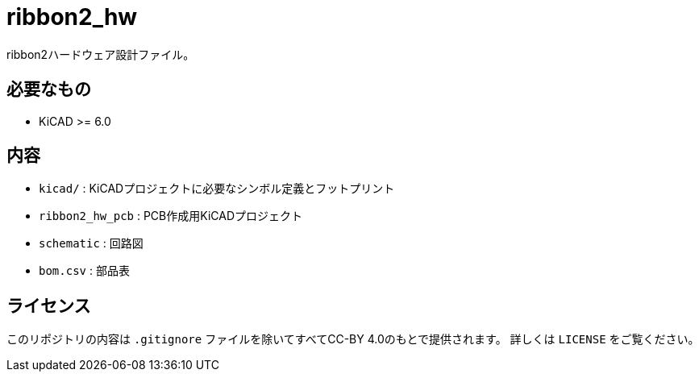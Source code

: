= ribbon2_hw

ribbon2ハードウェア設計ファイル。

== 必要なもの
* KiCAD >= 6.0

== 内容
* `kicad/` : KiCADプロジェクトに必要なシンボル定義とフットプリント
* `ribbon2_hw_pcb` : PCB作成用KiCADプロジェクト
* `schematic` : 回路図
* `bom.csv` : 部品表

== ライセンス
このリポジトリの内容は `.gitignore` ファイルを除いてすべてCC-BY 4.0のもとで提供されます。
詳しくは `LICENSE` をご覧ください。
